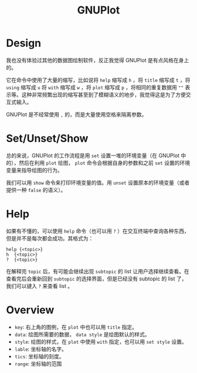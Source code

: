 :PROPERTIES:
:ID:       efd0ea25-f1e8-4777-8dfe-0c103dd7b262
:END:
#+title: GNUPlot

* Design
我也没有体验过其他的数据图绘制软件，反正我觉得 GNUPlot 是有点风格在身上的。

它在命令中使用了大量的缩写，比如说将 ~help~ 缩写成 ~h~ ，将 ~title~ 缩写成 ~t~ ，将 ~using~ 缩写成 ~u~ 将 ~with~ 缩写成 ~w~ ，将 ~plot~ 缩写成 ~p~ ，将相同的重复数据用 ~""~ 表示等。这种非常频繁出现的缩写甚至到了模糊语义的地步，我觉得这是为了方便交互式输入。

GNUPlot 是不经常使用 ~,~ 的，而是大量使用空格来隔离参数。

* Set/Unset/Show
总的来说，GNUPlot 的工作流程是用 ~set~ 设置一堆的环境变量（在 GNUPlot 中的），然后在利用 ~plot~ 绘图， ~plot~ 命令会根据自身的参数和之前 ~set~ 设置的环境变量来指导绘图的行为。

我们可以用 ~show~ 命令来打印环境变量的值。用 ~unset~ 设置原本的环境变量（或者提供一种 ~false~ 的语义）。

* Help
如果有不懂的，可以使用 ~help~ 命令（也可以用 ~?~ ）在交互终端中查询各种东西，但是并不是每次都会成功。其格式为：

#+begin_src gnuplot
help {<topic>}
h  {<topic>}
?  {<topic>}
#+end_src

在解释完 ~topic~ 后，有可能会继续出现 ~subtopic~ 的 list 让用户选择继续查看。在查看完后会重新回到 ~subtopic~ 的选择界面，但是已经没有 subtopic 的 list 了，我们可以键入 ~?~ 来查看 list 。

* Overview

- ~key~: 右上角的图例，在 ~plot~ 中也可以用 ~title~ 指定。
- ~data~: 绘图所需要的数据， ~data style~ 是绘图默认的样式。
- ~style~: 绘图的样式，在 ~plot~ 中使用 ~with~ 指定，也可以用 ~set style~ 设置。
- ~lable~: 坐标轴的名字。
- ~tics~: 坐标轴的刻度。
- ~range~: 坐标轴的范围

